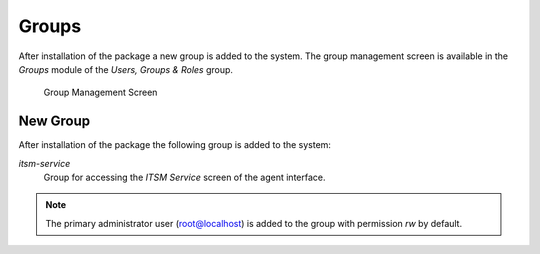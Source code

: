 Groups
======

After installation of the package a new group is added to the system. The group management screen is available in the *Groups* module of the *Users, Groups & Roles* group.

.. figure:: images/group-management.png
   :alt: Group Management Screen

   Group Management Screen


New Group
---------

After installation of the package the following group is added to the system:

*itsm-service*
   Group for accessing the *ITSM Service* screen of the agent interface.

.. note::

   The primary administrator user (root@localhost) is added to the group with permission *rw* by default.

.. seealso::

   To set the correct permissions for other users, check the following relations:

   - *Agents ↔ Groups*
   - *Customers ↔ Groups*
   - *Customer Users ↔ Groups*
   - *Roles ↔ Groups*
